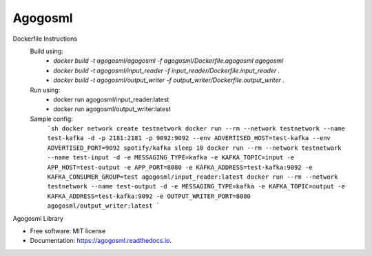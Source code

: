 ========
Agogosml
========


.. image:: https://img.shields.io/pypi/v/agogosml.svg
        :target: https://pypi.python.org/pypi/agogosml

.. image:: https://readthedocs.org/projects/agogosml/badge/?version=latest
        :target: https://agogosml.readthedocs.io/en/latest/?badge=latest
        :alt: Documentation Status

Dockerfile Instructions
    Build using:
        * `docker build -t agogosml/agogosml -f agogosml/Dockerfile.agogosml agogosml`
        * `docker build -t agogosml/input_reader -f input_reader/Dockerfile.input_reader .`
        * `docker build -t agogosml/output_writer -f output_writer/Dockerfile.output_writer .`
    Run using:
        * docker run agogosml/input_reader:latest
        * docker run agogosml/output_writer:latest

    Sample config:
        ```sh
        docker network create testnetwork
        docker run --rm --network testnetwork --name test-kafka -d -p 2181:2181 -p 9092:9092 --env ADVERTISED_HOST=test-kafka --env ADVERTISED_PORT=9092 spotify/kafka
        sleep 10
        docker run --rm --network testnetwork --name test-input -d -e MESSAGING_TYPE=kafka -e KAFKA_TOPIC=input -e APP_HOST=test-output -e APP_PORT=8080 -e KAFKA_ADDRESS=test-kafka:9092 -e KAFKA_CONSUMER_GROUP=test agogosml/input_reader:latest
        docker run --rm --network testnetwork --name test-output -d -e MESSAGING_TYPE=kafka -e KAFKA_TOPIC=output -e KAFKA_ADDRESS=test-kafka:9092 -e OUTPUT_WRITER_PORT=8080 agogosml/output_writer:latest
        ```
Agogosml Library


* Free software: MIT license
* Documentation: https://agogosml.readthedocs.io.

